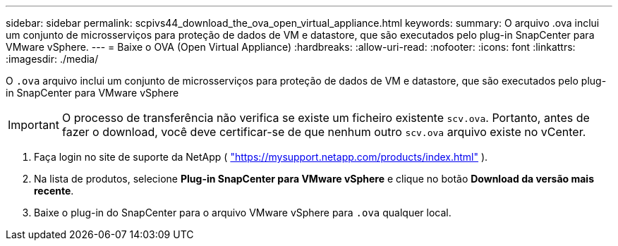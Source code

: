 ---
sidebar: sidebar 
permalink: scpivs44_download_the_ova_open_virtual_appliance.html 
keywords:  
summary: O arquivo .ova inclui um conjunto de microsserviços para proteção de dados de VM e datastore, que são executados pelo plug-in SnapCenter para VMware vSphere. 
---
= Baixe o OVA (Open Virtual Appliance)
:hardbreaks:
:allow-uri-read: 
:nofooter: 
:icons: font
:linkattrs: 
:imagesdir: ./media/


[role="lead"]
O `.ova` arquivo inclui um conjunto de microsserviços para proteção de dados de VM e datastore, que são executados pelo plug-in SnapCenter para VMware vSphere


IMPORTANT: O processo de transferência não verifica se existe um ficheiro existente `scv.ova`. Portanto, antes de fazer o download, você deve certificar-se de que nenhum outro `scv.ova` arquivo existe no vCenter.

. Faça login no site de suporte da NetApp ( https://mysupport.netapp.com/products/index.html["https://mysupport.netapp.com/products/index.html"^] ).
. Na lista de produtos, selecione *Plug-in SnapCenter para VMware vSphere* e clique no botão *Download da versão mais recente*.
. Baixe o plug-in do SnapCenter para o arquivo VMware vSphere para `.ova` qualquer local.

